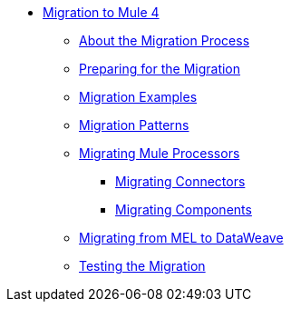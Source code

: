 // Mule User Guide 4 TOC

* link:index[Migration to Mule 4]
** link:migration-process[About the Migration Process]
** link:migration-prep[Preparing for the Migration]
** link:migration-examples[Migration Examples]
** link:migration-patterns[Migration Patterns]
** link:migration-processors[Migrating Mule Processors]
*** link:migration-connectors[Migrating Connectors]
*** link:migration-components[Migrating Components]
** link:migration-mel[Migrating from MEL to DataWeave]
** link:migration-testing[Testing the Migration]
+
////
*** link:migration-connectors-noncore[Migrating Non-Core Connectors]
*** link:migration-devkit[Migrating from DevKit to the Mule SDK]
*** link:migration-munit[Migrating Munit]
*** link:migration-other[Other Stuff to Migrate...]
////
